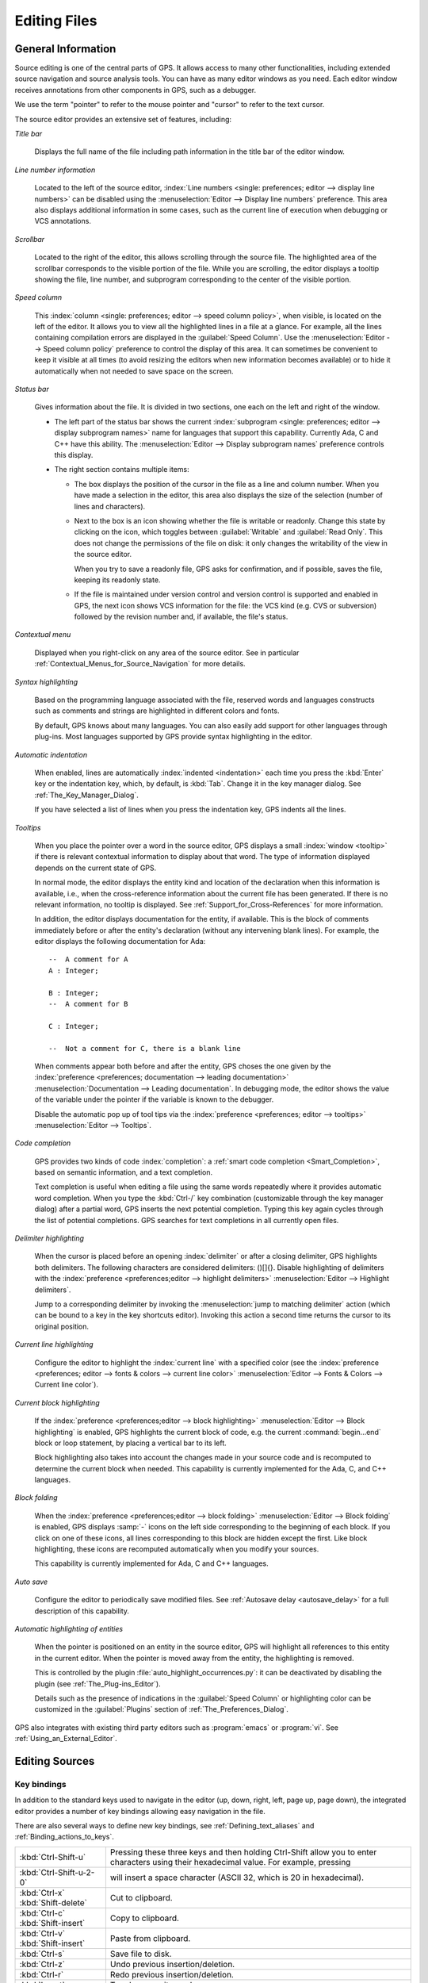 .. _Editing_Files:

*************
Editing Files
*************

.. index:: editing
.. _General_Information:

General Information
===================

Source editing is one of the central parts of GPS.  It allows access to
many other functionalities, including extended source navigation and source
analysis tools.  You can have as many editor windows as you need.  Each
editor window receives annotations from other components in GPS, such as a
debugger.

We use the term "pointer" to refer to the mouse pointer and "cursor" to
refer to the text cursor.

.. image:: source-editor.png

The source editor provides an extensive set of features, including:

*Title bar*

  Displays the full name of the file including path information in the
  title bar of the editor window.

*Line number information*

  Located to the left of the source editor, :index:`Line numbers <single:
  preferences; editor --> display line numbers>` can be disabled using the
  :menuselection:`Editor --> Display line numbers` preference.  This area
  also displays additional information in some cases, such as the current
  line of execution when debugging or VCS annotations.

*Scrollbar*

  Located to the right of the editor, this allows scrolling through the
  source file.  The highlighted area of the scrollbar corresponds to the
  visible portion of the file.  While you are scrolling, the editor
  displays a tooltip showing the file, line number, and subprogram
  corresponding to the center of the visible portion.

*Speed column*

  This :index:`column <single: preferences; editor --> speed column
  policy>`, when visible, is located on the left of the editor. It allows
  you to view all the highlighted lines in a file at a glance. For example,
  all the lines containing compilation errors are displayed in the
  :guilabel:`Speed Column`. Use the :menuselection:`Editor --> Speed column
  policy` preference to control the display of this area. It can sometimes
  be convenient to keep it visible at all times (to avoid resizing the
  editors when new information becomes available) or to hide it
  automatically when not needed to save space on the screen.

*Status bar*

  Gives information about the file. It is divided in two sections, one each
  on the left and right of the window.

  - The left part of the status bar shows the current :index:`subprogram
    <single: preferences; editor --> display subprogram names>` name for
    languages that support this capability. Currently Ada, C and C++
    have this ability. The :menuselection:`Editor --> Display subprogram
    names` preference controls this display.


  - The right section contains multiple items:

    * The box displays the position of the cursor in the file as a line and
      column number. When you have made a selection in the editor, this area
      also displays the size of the selection (number of lines and
      characters).

    * Next to the box is an icon showing whether the file is writable or
      readonly.  Change this state by clicking on the icon, which toggles
      between :guilabel:`Writable` and :guilabel:`Read Only`.  This does not
      change the permissions of the file on disk: it only changes the
      writability of the view in the source editor.

      When you try to save a readonly file, GPS asks for confirmation, and
      if possible, saves the file, keeping its readonly state.

    * If the file is maintained under version control and version control
      is supported and enabled in GPS, the next icon shows VCS information
      for the file: the VCS kind (e.g. CVS or subversion) followed by the
      revision number and, if available, the file's status.

*Contextual menu*

  Displayed when you right-click on any area of the source editor.  See in
  particular :ref:`Contextual_Menus_for_Source_Navigation` for more details.

*Syntax highlighting*

  Based on the programming language associated with the file, reserved
  words and languages constructs such as comments and strings are
  highlighted in different colors and fonts.

  By default, GPS knows about many languages. You can also easily add
  support for other languages through plug-ins. Most languages supported by
  GPS provide syntax highlighting in the editor.

*Automatic indentation*

  When enabled, lines are automatically :index:`indented <indentation>`
  each time you press the :kbd:`Enter` key or the indentation key, which,
  by default, is :kbd:`Tab`.  Change it in the key manager dialog.  See
  :ref:`The_Key_Manager_Dialog`.

  If you have selected a list of lines when you press the indentation key,
  GPS indents all the lines.

*Tooltips*

  When you place the pointer over a word in the source editor, GPS displays
  a small :index:`window <tooltip>` if there is relevant contextual
  information to display about that word.  The type of information
  displayed depends on the current state of GPS.

  In normal mode, the editor displays the entity kind and location of the
  declaration when this information is available, i.e., when the
  cross-reference information about the current file has been generated. If
  there is no relevant information, no tooltip is displayed.  See
  :ref:`Support_for_Cross-References` for more information.

  .. highlight:: ada

  In addition, the editor displays documentation for the entity, if
  available.  This is the block of comments immediately before or after the
  entity's declaration (without any intervening blank lines). For example,
  the editor displays the following documentation for Ada::

    --  A comment for A
    A : Integer;

    B : Integer;
    --  A comment for B

    C : Integer;

    --  Not a comment for C, there is a blank line

  When comments appear both before and after the entity, GPS choses the one
  given by the :index:`preference <preferences; documentation --> leading
  documentation>` :menuselection:`Documentation --> Leading documentation`.
  In debugging mode, the editor shows the value of the variable under the
  pointer if the variable is known to the debugger.

  Disable the automatic pop up of tool tips via the :index:`preference
  <preferences; editor --> tooltips>` :menuselection:`Editor --> Tooltips`.

*Code completion*

  GPS provides two kinds of code :index:`completion`: a :ref:`smart code
  completion <Smart_Completion>`, based on semantic information, and a text
  completion.

  Text completion is useful when editing a file using the same words
  repeatedly where it provides automatic word completion.  When you type
  the :kbd:`Ctrl-/` key combination (customizable through the key manager
  dialog) after a partial word, GPS inserts the next potential completion.
  Typing this key again cycles through the list of potential completions.
  GPS searches for text completions in all currently open files.

*Delimiter highlighting*

  When the cursor is placed before an opening :index:`delimiter` or after a
  closing delimiter, GPS highlights both delimiters.  The following
  characters are considered delimiters: ()[]{}.  Disable highlighting of
  delimiters with the :index:`preference <preferences;editor --> highlight
  delimiters>` :menuselection:`Editor --> Highlight delimiters`.

  Jump to a corresponding delimiter by invoking the :menuselection:`jump to
  matching delimiter` action (which can be bound to a key in the key
  shortcuts editor).  Invoking this action a second time returns the cursor
  to its original position.

*Current line highlighting*

  Configure the editor to highlight the :index:`current line` with a
  specified color (see the :index:`preference <preferences; editor -->
  fonts & colors --> current line color>` :menuselection:`Editor --> Fonts
  & Colors --> Current line color`).

*Current block highlighting*

  If the :index:`preference <preferences;editor --> block highlighting>`
  :menuselection:`Editor --> Block highlighting` is enabled, GPS highlights
  the current block of code, e.g. the current :command:`begin...end` block
  or loop statement, by placing a vertical bar to its left.

  Block highlighting also takes into account the changes made in your
  source code and is recomputed to determine the current block when needed.
  This capability is currently implemented for the Ada, C, and C++
  languages.

*Block folding*

  When the :index:`preference <preferences;editor --> block folding>`
  :menuselection:`Editor --> Block folding` is enabled, GPS displays
  :samp:`-` icons on the left side corresponding to the beginning of each
  block. If you click on one of these icons, all lines corresponding to
  this block are hidden except the first.  Like block highlighting, these
  icons are recomputed automatically when you modify your sources.

  This capability is currently implemented for Ada, C and C++ languages.

*Auto save*

  Configure the editor to periodically save modified files.  See
  :ref:`Autosave delay <autosave_delay>` for a full description of this
  capability.

*Automatic highlighting of entities*

  When the pointer is positioned on an entity in the source editor, GPS
  will highlight all references to this entity in the current editor.  When
  the pointer is moved away from the entity, the highlighting is removed.

  .. index:: plug-ins; auto_highlight_occurrences.py

  This is controlled by the plugin :file:`auto_highlight_occurrences.py`:
  it can be deactivated by disabling the plugin (see
  :ref:`The_Plug-ins_Editor`).

  Details such as the presence of indications in the :guilabel:`Speed Column` or
  highlighting color can be customized in the :guilabel:`Plugins` section
  of :ref:`The_Preferences_Dialog`.

.. index:: emacs

GPS also integrates with existing third party editors such as
:program:`emacs` or :program:`vi`.  See :ref:`Using_an_External_Editor`.

.. index:: editing
.. index:: source file
.. _Editing_Sources:

Editing Sources
===============

.. index:: key

Key bindings
------------

In addition to the standard keys used to navigate in the editor (up, down,
right, left, page up, page down), the integrated editor provides a number of
key bindings allowing easy navigation in the file.

There are also several ways to define new key bindings, see
:ref:`Defining_text_aliases` and :ref:`Binding_actions_to_keys`.

.. index:: hexadecimal
.. index:: ASCII


+-------------------------+--------------------------------------------------------------------------+
| :kbd:`Ctrl-Shift-u`     | Pressing these three keys and then holding Ctrl-Shift allow you to enter |
|                         | characters using their hexadecimal value. For example, pressing          |
+-------------------------+--------------------------------------------------------------------------+
| :kbd:`Ctrl-Shift-u-2-0` | will insert a space character (ASCII 32, which is 20 in hexadecimal).    |
+-------------------------+--------------------------------------------------------------------------+
| :kbd:`Ctrl-x`           | Cut to clipboard.                                                        |
| :kbd:`Shift-delete`     |                                                                          |
+-------------------------+--------------------------------------------------------------------------+
| :kbd:`Ctrl-c`           | Copy to clipboard.                                                       |
| :kbd:`Shift-insert`     |                                                                          |
+-------------------------+--------------------------------------------------------------------------+
| :kbd:`Ctrl-v`           | Paste from clipboard.                                                    |
| :kbd:`Shift-insert`     |                                                                          |
+-------------------------+--------------------------------------------------------------------------+
| :kbd:`Ctrl-s`           | Save file to disk.                                                       |
+-------------------------+--------------------------------------------------------------------------+
| :kbd:`Ctrl-z`           | Undo previous insertion/deletion.                                        |
+-------------------------+--------------------------------------------------------------------------+
| :kbd:`Ctrl-r`           | Redo previous insertion/deletion.                                        |
+-------------------------+--------------------------------------------------------------------------+
| :kbd:`Insert`           | Toggle overwrite mode.                                                   |
+-------------------------+--------------------------------------------------------------------------+
| :kbd:`Ctrl-a`           | Select the whole file.                                                   |
+-------------------------+--------------------------------------------------------------------------+
| :kbd:`Home`             | Go to the beginning of the line.                                         |
| :kbd:`Ctrl-Pgup`        |                                                                          |
+-------------------------+--------------------------------------------------------------------------+
| :kbd:`End`              | Go to the end of the line.                                               |
| :kbd:`Ctrl-Pgdown`      |                                                                          |
+-------------------------+--------------------------------------------------------------------------+
| :kbd:`Ctrl-Home`        | Go to the beginning of the file.                                         |
+-------------------------+--------------------------------------------------------------------------+
| :kbd:`Ctrl-End`         | Go to the end of the file.                                               |
+-------------------------+--------------------------------------------------------------------------+
| :kbd:`Ctrl-up`          | Go to the beginning of the line or to the previous line if already at    |
|                         | the beginning of the line.                                               |
+-------------------------+--------------------------------------------------------------------------+
| :kbd:`Ctrl-down`        | Go to the end of the line or to the beginning of the next line if        |
|                         | already at the end of the line.                                          |
+-------------------------+--------------------------------------------------------------------------+
| :kbd:`Ctrl-delete`      | Delete to the end of the current word.                                   |
+-------------------------+--------------------------------------------------------------------------+
| :kbd:`Ctrl-backspace`   | Delete to the beginning of the current word.                             |
+-------------------------+--------------------------------------------------------------------------+

.. _Menu_Items:

Menu Items
==========

This section describes the main menus that give access to extended
functionality related to source editing.

.. _The_File_Menu:

The :menuselection:`File` Menu
------------------------------

.. index:: menu; file --> new

* :menuselection:`File --> New`

  Open a new untitled source editor.  No syntax highlighting is performed until
  the file is saved since GPS needs to know the file name in order to choose
  the programming language associated with a file.

  When you save a new file for the first time, GPS asks you to enter the
  name of the file. If you have started typing Ada code, GPS tries to guess a
  name for the new file based on the first main entity in the editor and
  the current naming scheme.

.. index:: menu; file --> new view

* :menuselection:`File --> New View`

  Create a new view of the current editor. The new view shares the same
  contents: if you modify one of the source views, the other view is
  updated at the same time. This is particularly useful when you want to
  display two different parts of the same file, for example a function spec
  and its body.

  You can also create a new view by holding the :kbd:`shift` key down while
  dropping the editor (see :ref:`Moving_Windows`). This second method is
  better because you can specify where you want to put the new view. The
  default when using the menu puts the new view on top of the current
  editor.

.. index:: menu; file --> open

* :menuselection:`File --> Open...`

  Open a file selection dialog where you can select a file to edit. On
  Windows, this is the standard file selector. On other platforms, this is a
  built-in file selector described in :ref:`The_File_Selector`.

.. index:: menu; file --> open from project
.. _open_from_project:

* :menuselection:`File --> Open From Project...`

  Move the focus to the :ref:`omni_search` field, where you can immediately
  start typing part of the file name you want to open. This is the fastest
  way to select files to open.

.. index:: menu; file --> open from host
.. _Open_From_Host:

* :menuselection:`File --> Open From Host...`

  Open a file selector dialog where you can specify a remote host, as
  defined in :ref:`The_remote_configuration_dialog`. If you have access to
  a remote host file system, you can specify a file which can be edited in
  GPS. When you press the :guilabel:`save` button or menu item, the file is
  saved on the remote host.

  See :ref:`Using_GPS_for_Remote_Development` for a more efficient way to
  work locally on remote files.

.. index:: menu; file --> recent

* :menuselection:`File --> Recent`

  Open a submenu containing a list of the ten most recent files opened
  in GPS.

.. index:: menu; file --> save

* :menuselection:`File --> Save`

  Save the file corresponding to current source editor, if there are changes.

.. index:: menu; file --> save as

* :menuselection:`File --> Save As...`

  Save the current file under a different name, using the file selector
  dialog.  See :ref:`The_File_Selector`.

.. index:: menu; file --> save more

* :menuselection:`File --> Save More`

  Give access to additional save capabilities:

  - :menuselection:`File --> Save More --> All`

     Save all items, including projects.

  - :menuselection:`File --> Save More -->Desktop`

     Save the desktop to a file. The desktop includes information about
     files and graphs and their window sizes and positions in GPS. One
     desktop is saved per top level project so that when you reload the
     same project you get back to the same state you were in when you
     left GPS. If you load a different project, either another desktop or
     the default desktop is loaded.  Request GPS to automatically save this
     desktop when you quit with the :index:`preference <preferences;
     general --> save desktop on exit>` :menuselection:`General --> Save
     Desktop On Exit`.

.. index:: menu; file --> change directory

* :menuselection:`File --> Change Directory...`

  Open a directory selection dialog that lets you change the current
  working directory.

.. index:: menu; file --> locations

* :menuselection:`File --> Locations`

  This submenu gives access to functionalities related to the
  :guilabel:`Locations` window.

  - :menuselection:`File --> Locations --> Export Locations to Editor`

     List the contents of the :guilabel:`Locations` view in an editor.

.. index:: menu; file --> print
.. index:: print

* :menuselection:`File --> Print`

  Print the current window contents, optionally saving it if it was
  modified. The :guilabel:`Print Command` specified in the preferences is
  used if defined. On Unix this command is required; on Windows it is
  optional.

  On Windows, if no command is specified in the preferences, GPS displays
  the standard Windows print dialog box, allowing you to specify the target
  printer, the properties of the printer, which pages to print (all, or a
  specific range of pages), the number of copies to print, and, when more
  than one copy is specified, whether the pages should be collated.
  Pressing the :guilabel:`Cancel` button on the dialog box returns to GPS
  without printing the window contents. Each page is printed with a header
  containing the name of the file (if the window has ever been saved).  The
  page number is printed on the bottom of each page.

  See also:ref:`Print Command <Print_Command>`.

.. index:: menu; file --> close

* :menuselection:`File --> Close`

  Close the current window. This applies to all GPS windows, not just
  source editors.

.. index:: menu; file --> exit

* :menuselection:`File --> Exit`

  Exit GPS after confirmation and if needed, confirmation about saving
  modified windows and editors.

.. _The_Edit_Menu:

The :menuselection:`Edit` Menu
------------------------------

.. index:: menu; edit --> cut

* :menuselection:`Edit --> Cut`

  Cut the current selection and store it in the clipboard.

.. index:: menu; edit --> copy
.. index:: yank

* :menuselection:`Edit --> Copy`

  Copy the current selection to the clipboard.

.. index:: menu; edit --> paste

* :menuselection:`Edit --> Paste`

  Paste the contents of the clipboard at the current cursor position.

.. index:: menu; edit --> paste previous

* :menuselection:`Edit --> Paste previous`

  GPS stores a list of all the text that was previously copied to the
  clipboard through the use of :guilabel:`Copy` or :guilabel:`Cut`.

  By default, if you press :guilabel:`Paste`, the newest text will be
  inserted at the cursor's current position.  If you pres :guilabel:`Paste
  Previous` (one or more times) immediately after that, you can instead
  paste the text that was copied to the clipboard the previous time.

  For example, if you use :menuselection:`Edit --> Copy` to copy the text
  :samp:`First`, then copy the text :samp:`Second`, select
  :menuselection:`Edit --> Paste` to insert :samp:`Second` at the current
  cursor position. If you then select :menuselection:`Edit --> Paste
  Previous`, :samp:`Second` is replaced by :samp:`First`. When reaching the
  end of this list, GPS starts from the beginning and again inserts the
  text that was copied to the clipboard most recently.

  The size of this list is controlled by the :menuselection:`General -->
  Clipboard Size` :index:`preference <preferences; general --> clipboard
  size>`.

  For more information, see :ref:`The_Clipboard_View`.

.. index:: menu; edit --> undo

* :menuselection:`Edit --> Undo`

  Undo previous insertion or deletion in the current editor.

.. index:: menu; edit --> redo

* :menuselection:`Edit --> Redo`

  Redo previous insertion or deletion in the current editor.

.. index:: menu; edit --> rectangles

* :menuselection:`Edit --> Rectangles...`

  See the section :ref:`Rectangles` for more information on rectangles.

.. index:: menu; edit --> rectangles --> serialize

* :menuselection:`Edit --> Rectangles... -> Serialize`

  Increment a set of numbers found on adjacent lines.  The behavior depends
  on whether or not there is a current selection.

  If there is no selection, the set of lines modified begins with the
  current line and includes all adjacent lines that have at least one digit
  in the same column as the cursor. In the following example, '|' marks the
  place where the cursor starts::

     AAA |10 AAA
     CCC 34567 CCC
     DDD DDD

  Only the first two lines are modified and become::

     AAA 10 AAA
     CCC 11 CCC
     DDD DDD

  If there is a selection, all the lines in the selection are modified. For
  each line, the columns of each line that had digits in the same column of
  the first line are modified. Starting from the original example above, if
  you select all three lines, the replacement becomes::

     AAA 10 AAA
     CCC 11567 CCC
     DDD 12D

  Only the fifth and sixth columns are modified since only those
  columns contained digits in the first line.

  This feature assumes you selected a relevant set of lines. But it is
  designed most specifically for modifying blank parts of lines. For
  example, if you start with::

     AAA 1
     BBB
     CCC

  it becomes::

     AAA 1
     BBB 2
     CCC 3

.. index:: menu; edit --> select all

* :menuselection:`Edit --> Select all`

  Select the entire contents of the current source editor.

.. index:: menu; edit --> insert file

* :menuselection:`Edit --> Insert File...`

  Open a file selection dialog and insert the contents of that file in the
  current source editor at the current cursor position.

.. index:: menu; edit --> insert shell output

* :menuselection:`Edit --> Insert Shell Output...`

  Open an input window at the bottom of the GPS window where you can
  specify any external command.  If the command succeeds, the output
  of the command is inserted at the current cursor position, or, if text
  is selected, the text is passed to the external command and replaced
  by the command's output.

.. index:: menu; edit --> format selection

* :menuselection:`Edit --> Format selection`

  Indent and format the selection or the current line.  See
  :ref:`The_Preferences_Dialog` for preferences related to source
  formatting.

.. index:: menu; edit --> smart completion
.. index:: completion
.. _Smart_Completion:

* :menuselection:`Edit --> Smart completion`

  Complete the identifier prefix under the cursor and list the results in a
  pop-up window.  When used with Ada sources, this takes advantage of an
  entity database as well as Ada parsers embedded in GPS which analyze the
  context and offer completions from the entire project along with
  documentation extracted from comments surrounding declarations. To take
  full advantage of this feature, you must have the smart completion
  enabled, which causes the computation of the entity database at GPS
  startup.

  .. index:: gcc; -fdump-xref

  Support for C and C++ is not as powerful as the support for Ada since it
  relies completely on the cross-reference information files generated by
  the compiler, does not take into account the C/C++ context around the
  cursor, and does not extract documentation from comments around candidate
  declarations. To take advantage of this feature, you must enable the
  smart completion preference and build your C/C++ application with
  :command:`-fdump-xref`.

  In order to use this feature, open any Ada, C or C++ file and start
  typing an identifier, which must be declared either in the current file
  (and accessible from the cursor location) or in one of the packages of
  the loaded project.  Move the cursor after the last character of the
  incomplete identifier and hit the completion key (:kbd:`control-space` by
  default).  GPS opens a popup displaying all known identifiers that begin
  with the prefix you typed.  Browse among the various possibilities by
  clicking on the :kbd:`up` and :kbd:`down` keys or using the left
  scrollbar. For each entity, GPS displays a documentation box. If the
  location of the entity is known, it is displayed as an hyperlink and you
  can jump directly to its declaration by clicking on it.

  Typing additional letters reduces the range of possibilities, as long as
  possibilities remain. Once you have selected the expected completion,
  confirm it by pressing :kbd:`Enter`.  Typing any character which cannot be
  used in identifiers, including control characters, also confirms the
  current selection.

  GPS can also automatically complete subprogram parameters or dotted
  notation for child and nested packages. For example, if you type::

    with Ada.

  a smart completion window appears, listing all child and nested packages
  of Ada. You can configure the time interval after which the completion
  window appears (see :ref:`The_Preferences_Dialog`).

  You can also type the beginning of the package, e.g.::

    with Ada.Text

  Pressing the completion key offers you Text_IO.

  If you are in a code section, you can complete the fields of a record, or
  the contents of a package, e.g.::

     declare
       type R is record
          Field1 : Integer;
          Field2 : Integer;
       end record;

       V : R;
    begin
       V.

  Completing V. proposes Field1 and Field2.

  Smart completion also lists the possible parameters of a call you are
  currently making. For example, in the following code::

    procedure Proc (A, B, C : Integer);
    begin
       Proc (1,

  If you hit the completion key after the comma, the smart completion
  engine proposes completing with the named parameters "B =>", "C =>" or
  completing with all the remaining parameters, in this case "B =>, C =>
  )".

  .. image:: smart-completion.jpg

  Limitations:

  * This feature is currently only available for Ada, C and C++. Using
    the smart completion on sources of other languages behaves as the
    :ref:`identifier completion <Complete_Identifier>` does.

  * Smart completion for C and C++ is based on the cross-reference
    information generated by the compiler. Therefore, GPS has no knowledge
    of recently edited files: you must rebuild with :command:`-fdump-xref`
    to update the completion database.

  * Smart completion for C and C++ is only triggered at the beginning of an
    expression and by special characters such as '(', '->', or the C++
    operator '::' and may propose too many candidates since it does not have
    knowlege of the C/C++ syntax context. Typing new letters reduces the
    range of possibilities, as long as possibilitites remain.

  * Smart completion of subprogram parameters, fields and dotted
    notation are not yet available for C and C++.

.. index:: menu; edit --> more completion

* :menuselection:`Edit --> More Completion`

  This submenu contains more ways to automatically complete code.

  .. index:: menu; edit --> more completion --> expand alias

  * :menuselection:`Edit --> More Completion --> Expand alias`

    Consider the current word as an alias and expand according to aliases
    defined in :ref:`Defining_text_aliases`.

  .. index:: menu; edit --> more completion --> complete identifier
  .. index:: complete identifier
  .. _Complete_Identifier:

  * :menuselection:`Edit --> More Completion --> Completion Identifier`

    Complete the identifier prefix at the cursor. This command cycles
    through all identifiers starting with the specified prefix.

  .. index:: menu; edit --> more completion --> complete block
  .. index:: complete block

  * :menuselection:`Edit -- >More Completion --> Complete block`

    Close the current statement (if, case, loop) or unit (procedure,
    function, package). This action works only on an Ada buffer.

.. index:: menu; edit --> selection

* :menuselection:`Edit --> Selection`

  This submenu contains actions that apply to the current selection in the
  editor.

  .. index:: menu; edit --> selection --> comment lines

  * :menuselection:`Edit --> Selection --> Comment lines`

     Make the current selection or line into a comment based on the
     current programming language syntax.

  .. index:: menu; edit --> selection --> uncomment lines

  * :menuselection:`Edit --> Selection --> Uncomment lines`

     Remove the comment delimiters from the current selection or line.

  .. index:: menu; edit --> selection --> refill

  * :menuselection:`Edit --> Selection --> Refill`

     Rearrange line breaks in the selection or current line so that line
     lengths do not exceed the maximum length, as set in the
     :guilabel:`Right margin` preference (see :ref:`The_Preferences_Dialog`).

  .. index:: menu; edit --> selection --> sort

  * :menuselection:`Edit --> Selection --> Sort`

      Sort the selected lines alphabetically. This is particularly
      useful when editing files that are not source code or for
      specific parts of code, such as :command:`with` clauses in Ada.

  .. index:: menu; edit --> selection --> sort reverse

  * :menuselection:`Edit --> Selection --> Sort Reverse`

      Sort the selected lines in reverse alphabetical order.

  .. index:: menu; edit --> selection --> pipe in external program

  * :menuselection:`Edit --> Selection --> Pipe in external program...`

      Open an input window at the bottom of the GPS window where you can
      specify any external command which is passed to the current selection
      as input. If the command succeeds, the selection is replaced by the
      output of the command.

  .. index:: menu; edit --> selection --> untabify
  .. index:: tabs

  * :menuselection:`Edit --> Selection --> Untabify`

      Replace all tabs in the current selection (or in the whole buffer if
      there is no selection) by the appropriate number of spaces

  .. index:: menu; edit --> selection --> move right
  .. index:: menu; edit --> selection --> move left

  * :menuselection:`Edit --> Selection --> Move Right`
  * :menuselection:`Edit --> Selection --> Move Left`

      Shift the currently selected lines (or the current line if there
      is no selection) one character to the right or left.

.. index:: menu; edit --> fold all blocks
.. index:: code folding

* :menuselection:`Edit --> Fold all blocks`

  Collapse all blocks in the current file.

.. index:: menu; edit --> unfold all blocks

* :menuselection:`Edit --> Unfold all blocks`

  Uncollapse all blocks in the current file.

.. index:: menu; edit --> create bookmark

* :menuselection:`Edit --> Create bookmark`

  Creates a new :guilabel:`Bookmark` at cursor position. For more
  information, see :ref:`Bookmarks`.

.. index:: menu; edit --> pretty print
.. index:: pretty print
.. index:: gnatpp

* :menuselection:`Edit --> Pretty Print`

  Pretty-print the current source editor by calling the external tool
  :program:`gnatpp`.  Specify :program:`gnatpp` switches in the switch
  editor.  See :ref:`The_Switches_Editor`.

.. index:: menu; edit --> generate body
.. index:: generate body
.. index:: gnatstub

* :menuselection:`Edit --> Generate Body`

  Generate an Ada body stub for the current source editor by calling
  the external tool :program:`gnatstub`.

.. index:: menu; edit --> edit with external editor

* :menuselection:`Edit --> Edit with external editor`

  See :ref:`Using_an_External_Editor`.

.. index:: menu; edit --> aliases
.. index:: alias

* :menuselection:`Edit --> Aliases`

  Display the Aliases editor. See :ref:`Defining_text_aliases`.

.. index:: menu; edit --> key shortcuts
.. index:: key shortcuts

* :menuselection:`Edit --> Key shortcuts`

  Start the key manager dialog, used to associate commands with special
  keys.  See :ref:`The_Key_Manager_Dialog`.

.. index:: menu; edit --> preferences

* :menuselection:`Edit --> Preferences`

  Start the preferences dialog. See :ref:`The_Preferences_Dialog`.


.. index:: rectangle
.. index:: menu; edit --> rectangles
.. _Rectangles:

Rectangles
==========

Rectangle commands operate on a rectangular area of the text, specifically
all the characters between two columns in a certain range of lines.

.. index:: plug-ins; emacs.py

Select a rectangle using the standard selection mechanism.  Either use the
mouse to highlight the proper region, use :kbd:`shift` and the cursor keys
to extend the selection, or use the Emacs selection (with the mark and the
current cursor location) if you have activated the :file:`emacs.py` plugin.

Visually, a selected rectangle appears exactly the same as the standard
selection.  In particular, the characters after the last column on each
line are also highlighted. Whether a selection is interpreted as full text
or a rectangle depends on the entry you use to manipulate the selection.

If you use one of the entries from the :menuselection:`Edit --> Rectangles`
menu, the rectangle extends from the top-left corner to the bottom-right
corner.  All characters to the right of the right-most column, although
highlighted, are not considered part of the rectangle.

Consider for example the following text::

  package A is
     procedure P;

     procedure Q;
  end A;


and assume you have selected from the character "p" in "procedure P" down to
the character "c" in "procedure Q".

You can then use one of the following entries (either from the menu or key
shortcuts assigned to them via the usual :menuselection:`Edit --> Key
shortcuts` menu).

* :menuselection:`Edit --> Rectangles --> Cut` or :menuselection:`Edit -->
  Rectangles --> Delete`

  Remove the selected text (and have no effect on empty lines within the
  rectangle). The former entry will, in addition, copy the rectangle to the
  clipboard so you can paste it later. In our example, you end up with::

    package A is
       edure P;

       edure Q;
    end A;

* :menuselection:`Edit --> Rectangles --> Copy`

  Copies the contents of the rectangle into the clipboard without
  affecting the current editor.

* :menuselection:`Edit --> Rectangles --> Paste`

  Pastes the contents of the clipboard as a rectangle: each line from the
  clipboard is treated independently and inserted on successive lines in
  the current editor. They all start in the same column (the one where the
  cursor was initially in) and existing text in the editor lines is shifted
  to the right. If, for example, you now place the cursor in the first
  column of the second line and paste, you end up with::

    package A is
    proc   edure P;

    proc   edure Q;
    end A;

* :menuselection:`Edit --> Rectangles --> Clear`

  Replaces the contents of the selected rectangle with spaces. If you start
  from our initial exmaple, you end up with the following. Note the
  difference between this and :menuselection:`Edit --> Rectangles -->
  Delete` menu::

    package A is
           edure P;

           edure Q;
    end A;

* :menuselection:`Edit --> Rectangles --> Open`

  Replaces the contents of the selected rectangle with spaces but shifts
  the lines to the right to do so. Note the difference between this and the
  :menuselection:`Edit --> Rectangles --> Clear` menu::

    package A is
           procedure P;

           procedure Q;
    end A;

* :menuselection:`Edit --> Rectangles --> Replace With Text`

  Similar to :menuselection:`Edit --> Rectangles --> Clear` but the
  rectangle is replaced with user-defined text. The lines are shifted left
  or right if the inserted text is shorter (respectively, longer) than the
  width of the rectangle. This command affects lines that are empty in the
  initial rectangle.  If, for example, you replace our initial rectangle
  with the text "TMP", you end up with the following. Note that the
  character "c" has disappeared, since "TMP" is shorter than our rectangle
  width (4 characters)::

    package A is
       TMPedure P;
       TMP
       TMPedure Q;
    end A;

* :menuselection:`Edit --> Rectangles --> Insert Text`

  Inserts text to the left of the rectangle on each line. The following
  example inserts :samp:`TMP`. Note the difference between this command and
  :menuselection:`Edit --> Rectangles --> Replace With Text`. This command
  also inserts the text on lines that are empty in the initial rectangle::

    package A is
       TMPprocedure P;
       TMP
       TMPprocedure Q;
    end A;

* :menuselection:`Edit --> Rectangles --> Sort`

  Sorts the selected lines according to the key which starts and ends on
  the rectangle's columns::

    aaa 15 aa
    bbb 02 bb
    ccc 09 cc

  With a selection starting from the 1 on the first line and ending on the
  9 on the last, the lines are sorted as follows::

    bbb 02 bb
    ccc 09 cc
    aaa 15 aa

* :menuselection:`Edit --> Rectangles --> Sort reverse`

  As above but in the reverse order.


.. index:: macros
.. _Recording_and_replaying_macros:

Recording and replaying macros
==============================

It is often convenient to be able to repeat a given key sequence a number of
times.

GPS supports this with several different methods:

* Repeat the next action

  .. index:: action; repeat next

  If you want to repeat the action of pressing a single key, first use the
  GPS action :guilabel:`Repeat Next` (bound by default to :kbd:`control-u`,
  but this can be changed as usual through the :menuselection:`Edit --> Key
  Shortcuts` menu), entering the number of times you wish to repeat, and
  then pressing the key whose action you want to repeat.

  For example, the sequence :kbd:`control-u 79 -` inserts 79 characters of
  '-' in the current editor.  This is often useful to insert separators.

  If you are using the Emacs mode (see :menuselection:`Tools --> Plug-ins`
  menu), you can also use the sequence :kbd:`control-u 30 control-k` to
  delete 30 lines.

* Recording macros

  .. index:: menu; tools --> macros

  To repeat a sequence of more than 1 key, record the sequence as a
  macro. All macro-related menus are found in the :menuselection:`Tools -->
  Macros` menu, but it is often more convenient to use these through key
  bindings, which you can of course override.

  First, tell GPS to should start recording the keys you are pressing via
  the :menuselection:`Tools --> Macros --> Start Keyboard Macro` menu.  As
  its name indicates, this only records keyboard events, not mouse events.
  GPS keeps recording the events until you select the :menuselection:`Tools
  --> Macros --> Stop Macro` menu.

  In Emacs mode, macro actions are bound to :kbd:`control-x (`,
  :kbd:`control-x )` and :kbd:`control-x e` key shortcuts. For example, you
  can execute the following to create a very simple macro that deletes the
  current line wherever your cursor initially is on that line:

  *  :kbd:`control-x (`     start recording
  *  :kbd:`control-a`      go to beginning of line
  *  :kbd:`control-k`      delete line
  *  :kbd:`control-x )`     stop recording


.. index:: automatic casing; exceptions
.. _Contextual_Menus_for_Editing_Files:

Contextual Menus for Editing Files
==================================

Whenever you ask for a contextual menu (using, for example, the right
button on your mouse) on a source file, you get access to a number of
entries, which are displayed or hidden depending on the current context.

These menu entries include the following categories:

*Source Navigation*

  See :ref:`Contextual_Menus_for_Source_Navigation`.

*Dependencies*

  See :ref:`The_Dependency_Browser`.

*Entity browsing*

  See :ref:`Entity_Browser`.

*Project view*

  See :ref:`The_Project_View`.

*Version control*

  See :ref:`The_Version_Control_Contextual_Menu`.

*Debugger*

  See :ref:`Using_the_Source_Editor_when_Debugging`.

*Case exceptions*

  See :ref:`Handling_of_case_exceptions`.

*Refactoring*

  See :ref:`Refactoring`.

.. index:: language, editor
.. index:: character set

In addition, an entry :menuselection:`Properties...` is always visible in
this contextual menu. When you select it, a dialog allows you to override
the language or the character set used for the file.  This is useful when
opening a file that does not belong to the current project but where you
want to benefit from the syntax highlighting, which depends on knowing the
file's language.

Do not override the language for source files belonging to the current
project. Instead, use the :menuselection:`Project --> Edit Project
Properties` menu and change the naming scheme as appropriate. This provides
better consistency between GPS and the compiler in the way they manipulate
the file.

.. index:: casing; automatic
.. _Handling_of_case_exceptions:

Handling of casing
==================

GPS maintains a dictionary of identifiers and a corresponding casing that
are used by all case-insensitive languages. When editing or reformatting a
buffer for such a language, the dictionary is checked first. If GPS finds
an entry for a word or a substring of a word, it is used; otherwise the
specified default casing for keywords or identifiers is used. A substring
is defined as a part of the word separated by underscores.

.. index:: preferences; editor --> ada --> casing policy
.. index:: preferences; editor --> ada --> reserved word casing
.. index:: preferences; editor --> ada --> identifier casing

This feature is not activated for entities (keywords or identifiers) for
which the casing is set to :guilabel:`Unchanged` in the
:menuselection:`Editor --> Ada --> Reserved word casing` or
:menuselection:`Editor --> Ada --> Identifier casing` preferences.

A contextual menu named :menuselection:`Casing` has the following entries:

* :menuselection:`Casing --> Lower *entity*`

  Set the selected entity to be in lower case.

* :menuselection:`Casing --> Upper *entity*`

  Set the selected entity to be in upper case.

* :menuselection:`Casing --> Mixed *entity*`

  Set the selected entity to be in mixed case (the first letter and letters
  before an underscore are in upper case and all other letters are in lower
  case).

* :menuselection:`Casing --> Smart Mixed *entity*`

  Set the selected entity as smart mixed case, which is the same as above
  except that upper case letters are kept unchanged.

* :menuselection:`Casing --> Add exception for *entity*`

  Add the current entity into the dictionary.

* :menuselection:`Casing --> Remove exception for *entity*`

  Remove the current entity from the dictionary.

To add or remove a substring from the dictionary, first select the
substring in the editor.  Then, the last two contextual menu entries will
be:

* :menuselection:`Casing --> Add substring exception for *str*`

  Add the selected substring into the dictionary.

* :menuselection:`Casing --> Remove substring exception for *str*`

  Remove the selected substring from the dictionary.


.. index:: refactoring
.. _Refactoring:

Refactoring
===========

GPS includes basic facilities to refactor your code.  "Refactoring" is the
term used to describe manipulation of source code that does not affect the
behavior of the code but helps reorganize it to make it more readable, more
extendable, or make other similar improvements.  Refactoring techniques are
generally things that programmers have done by hand, but which can be done
faster and more securely when done automatically by a tool.

A basic recommendations when you refactor your code is to recompile and
test your application regularly to make sure each small modification you
made did not change the behavior of your application.  This is particularly
true with GPS, since it relies on the cross-references information
generated by the compiler. If some source files have not been recompiled
recently, GPS prints warning messages indicating that the operation might
be dangerous and/or only partially performed.

One of the reference books used in the choice of refactoring methods for
GPS is "Refactoring", by Martin Fowler (Addison Wesley).

.. _Rename_Entity:

Rename Entity
-------------

Clicking on an entity in a source file and selecting the
:menuselection:`Refactoring --> Rename` contextual menu opens a dialog
asking for the new name of the entity. GPS renames all instances of the
entity in your application, including the definition of the entity, its
body, and all calls to it.  No comments are updated so you should probably
manually check that the comment for the entity still applies.

GPS handles primitive operations by also renaming the operations it
overrides or that overrides it, so any dispatching call to that operation
is also renamed, allowing the application to continue to work properly. If
you are renaming a parameter to a subprogram, GPS also renames parameters
with the same name in overriding or overridden subprograms.

You can specify the behavior for read-only files: by default, GPS wil not do
any refactoring in these files and instead displays a dialog listing them.
However, you can choose to make them writable just as if you had clicked on
the :guilabel:`Read-Only` button in the status bar of the editor and have
GPS perform the renaming in them as well.

.. _Name_Parameters:

Name Parameters
---------------

If you are editing Ada code and click on a call to a subprogram, GPS
displays a :menuselection:`Refactoring --> Name parameters` contextual
menu, which replaces all unnamed parameters by named parameters, for
example::

     Call (1, 2)
  =>
     Call (Param1 => 1, Param2 => 2);


.. _Extract_Subprogram:

Extract Subprogram
------------------

This refactoring moves some code into a separate subprogram to simplify the
original subprogram by moving part of its code elsewhere.  Here is an
example from the "Refactoring" book. The refactoring takes place in the
body of the package :file:`pkg.adb`, but the spec is needed so you can
compile the source code (a preliminary, but mandatory, step before you can
refactor the code)::

  pragma Ada_05;

  with Ada.Containers.Indefinite_Doubly_Linked_Lists;
  with Ada.Strings.Unbounded;

  package Pkg is

     type Order is tagged null record;
     function Get_Amount (Self : Order) return Integer;

     package Order_Listsis new
        Ada.Containers.Indefinite_Doubly_Linked_Lists (Order);

     type Invoice is tagged record
        Orders : Order_Lists.List;
        Name   : Ada.Strings.Unbounded.Unbounded_String;
     end record;

     procedure Print_Owing (Self : Invoice);

  end Pkg;

An initial implementation for this is the following::

  pragma Ada_05;
  with Ada.Strings.Unbounded;  use Ada.Strings.Unbounded;
  with Ada.Text_IO;            use Ada.Text_IO;

  package body Pkg is
     use Order_Lists;

     ----------------
     -- Get_Amount --
     ----------------

     function Get_Amount (Self : Order) return Integer is
     begin
        return 0;
     end Get_Amount;

     -----------------
     -- Print_Owing --
     -----------------

     procedure Print_Owing (Self : Invoice) is
        E : Order_Lists.Cursor := First (Self.Orders);
        Outstanding : Natural := 0;
        Each : Order;
     begin
        --  <<< line 30
        --  Print Banner

        Put_Line ("");
        Put_Line (" Customer Owes         ");
        Put_Line ("");  --  << line 35

        --  Calculate Outstanding

        while Has_Element (E) loop
           Each := Element (E);
           Outstanding := Outstanding + Each.Get_Amount;
           Next (E);
        end loop;

        --  Print Details

        Put_Line ("Name: " & To_String (Self.Name));
        Put_Line ("Outstanding:" & Outstanding'Img);
     end Print_Owing;
  end Pkg;

Suppose we feel the procedure :command:`Print_Owing` is too long and does
several independent actions.  We will perform a series of three successive
refactoring steps to extract the code and move it elsewhere.

First, we move the code that prints the banner. Moving it is easy, since
this code does not depend on any context. We could just do a copy-paste,
but then we would have to create the new subprogram. Instead, we select lines
30 to 35 and then select the :menuselection:`Refactoring --> Extract
Subprogram` contextual menu.  GPS removes those lines from the subprogram
:command:`Print_Owing` and creates a new procedure :command:`Print_Banner`
(the name is specified by the user; GPS does not try to guess a name). Also,
since the chunk of code that is extracted starts with a comment, GPS
automatically uses that comment as the documentation for the new
subprogram.  Here is the relevant part of the resulting file::

  package body Pkg is

     procedure Print_Banner;
     --  Print Banner

     ------------------
     -- Print_Banner --
     ------------------

     procedure Print_Banner is
     begin
        Put_Line ("");
        Put_Line (" Customer Owes         ");
        Put_Line ("");
     end Print_Banner;

     ... (code not shown)

     procedure Print_Owing (Self : Invoice) is
        E : Order_Lists.Cursor := First (Self.Orders);
        Outstanding : Natural := 0;
        Each : Order;
     begin
        Print_Banner;

        --  Calculate Outstanding

        while Has_Element (E) loop
           Each := Element (E);
           Outstanding := Outstanding + Each.Get_Amount;
           Next (E);
        end loop;

        --  Print Details   <<< line  54

        Put_Line ("Name: " & To_String (Self.Name));
        Put_Line ("Outstanding:" & Outstanding'Img);  --  line 57
     end Print_Owing;
  end Pkg;

A more interesting example is when we want to extract the code to print the
details of the invoice. This code depends on one local variable and the
parameter to :command:`Print_Owing`.  When we select lines 54 to 57 and
extract it into a new :command:`Print_Details` subprogram, GPS
automatically decides which variables to extract and whether they should
become parameters of the new subprogram or local variables. In the former
case, it also automatically decides whether to create :samp:`in`,
:samp:`out` or :samp:`in out` parameters. If there is a single :samp:`out`
parameter, GPS automatically creates a function instead of a procedure.

GPS uses the same name for the local variable for the parameters. Often, it
makes sense to recompile the new version of the source and apply the
:menuselection:`Refactoring --> Rename Entity` refactoring to have more
specific names for the parameters, or the :menuselection:`Refactoring -->
Name Parameters` refactoring so that calls to the new method uses named
parameters to further clarify the code::

     ... code not shown

     procedure Print_Details
       (Self : Invoice'Class;
        Outstanding : Natural);
     --  Print Details

     -------------------
     -- Print_Details --
     -------------------

     procedure Print_Details
       (Self : Invoice'Class;
        Outstanding : Natural)
     is
     begin
        Put_Line ("Name: " & To_String (Self.Name));
        Put_Line ("Outstanding:" & Outstanding'Img);
     end Print_Details;

     procedure Print_Owing (Self : Invoice) is
        E : Order_Lists.Cursor := First (Self.Orders);
        Outstanding : Natural := 0;
        Each : Order;
     begin
        Print_Banner;

        --  Calculate Outstanding

        while Has_Element (E) loop
           Each := Element (E);
           Outstanding := Outstanding + Each.Get_Amount;
           Next (E);
        end loop;

        Print_Details (Self, Outstanding);
     end Print_Owing;

Finally, we want to extract the code that computes the outstanding
balance. When this code is moved, the variables :command:`E` and
:command:`Each` become dead in :command:`Print_Owing` and are moved into
the new subprogram (which we call :command:`Get_Outstanding`). The initial
selection should include the blank lines before and after the code to keep
the resulting :command:`Print_Owing` simpler. GPS automatically ignores
those blank lines.  Here is the result of that last refactoring ::

     ... code not shown

     procedure Get_Outstanding (Outstanding : in out Natural);
     --  Calculate Outstanding

     ---------------------
     -- Get_Outstanding --
     ---------------------

     procedure Get_Outstanding (Outstanding : in out Natural) is
        E : Order_Lists.Cursor := First (Self.Orders);
        Each : Order;
     begin
        while Has_Element (E) loop
           Each := Element (E);
           Outstanding := Outstanding + Each.Get_Amount;
           Next (E);
        end loop;
     end Get_Outstanding;

     procedure Print_Owing (Self : Invoice) is
        Outstanding : Natural := 0;
     begin
        Print_Banner;
        Get_Outstanding (Outstanding);
        Print_Details (Self, Outstanding);
     end Print_Owing;

The final version of :command:`Print_Owing` is not perfect. For example,
passing the initial value 0 to :command:`Get_Outstanding` is useless and,
in fact, it should probably be a function with no parameter. But GPS
already saves a lot of time and manipulation even given these
imperfections.

Finally, a word of caution: this refactoring does not check that you are
starting with valid input. For example, if the text you select includes a
:command:`declare` block, you should always include the full block, not
just a part of it (or select text between :command:`begin` and
:command:`end`). Likewise, GPS does not expect you to select any part of the
variable declarations, just the code.


.. index:: external editor
.. _Using_an_External_Editor:

Using an External Editor
========================

.. index:: preferences; editor --> external editor

GPS is integrated with a number of external editors, in particular
:program:`emacs` and :program:`vi`. The choice of the default external
editor is done in the :menuselection:`Editor --> External editor`
preference.

The following values are recognized:

.. index:: gnuclient

* :program:`gnuclient`

  This is the recommended client. It is based on Emacs, but needs an extra
  package to be installed. This is the only client providing a full
  integration in GPS, since any extended lisp command can be sent to the
  Emacs server.

  By default, :program:`gnuclient` opens a new Emacs frame for every file
  you open. You might want to add the following code to your :file:`.emacs`
  file (create one if needed) so that the same Emacs frame is reused each
  time::

       (setq gnuserv-frame (car (frame-list)))

  See `http://www.hpl.hp.com/personal/ange/gnuserv/home.html
  <http://www.hpl.hp.com/personal/ange/gnuserv/home.html>`_ for more
  information.


.. index:: emacsclient

* :program:`emacsclient`

  This is a program that is always available if you have installed Emacs. As
  opposed to starting a new Emacs every time, it reuses an existing Emacs
  sessions, so it is extremely fast to open a file.

.. index:: emacs

* :program:`emacs`

  This clients start a new Emacs session every time a file needs to be
  opened. You should use :program:`emacsclient` instead, since it is much
  faster and makes it easier to copy and paste between multiple files.  The
  only reason to use this external editor is if your system does not support
  :program:`emacsclient`.


.. index:: vi

* :program:`vim`

  `Vim` is a vi-like editor that provides a number of enhancements, for
  example, syntax highlighting for all languages supported by GPS.
  Selecting this external editor starts an :program:`xterm` (or command
  window, depending on your system) with a running :program:`vim` process
  editing the file.

  One limitation of this editor is that if GPS needs to open the same file
  a second time, it opens a new editor instead of reusing the existing one.

  To enable this capability, the :program:`xterm` executable must be found
  in the PATH and thus this is not supported on Windows systems.  On
  Windows systems, use the :command:`program` editor instead.

* :program:`vi`

  This editor works exactly like :program:`vim`, but uses the standard
  :program:`vi` command instead of :program:`vim`.

.. index:: preferences; editor --> custom editor command

* :program:`custom`

  Specify any external editor by choosing this entry.  Specify the complete
  command line used to call the editor in the :menuselection:`Editor -->
  Custom editor command` preference.

* :program:`none`

  No external editor is used and the contextual menus do not appear.

In the cases that require an Emacs server, the project file currently used
in GPS is set appropriately the first time Emacs is spawned. This means
that if you load a new project in GPS or modify the paths of the current
project, you should kill any running Emacs, so a new one is spawned by GPS
with the appropriate project.

Alternatively, explicitly reload the project from Emacs itself by using the
:menuselection:`Project --> Load` menu in :program:`emacs` (if
:command:`ada-mode` is correctly installed).

.. index:: preferences; editor --> always use external editor

The :menuselection:`Editor --> Always use external editor` preference lets
you chose to use an external editor every time you double-click on a file,
instead of opening GPS's own editor.

.. index:: clipboard
.. index:: cut
.. index:: copy
.. index:: yank
.. index:: paste
.. _Using_the_Clipboard:

Using the Clipboard
===================

This section is of interest to X-Window users who are used to cutting and
pasting with the middle mouse button. In the GPS text editor, as in many
recent X applications, the :guilabel:`GPS clipboard` is set by explicit
cut/copy/paste actions, either through menu items or keyboard shortcuts,
and the :guilabel:`primary clipboard` (i.e. the 'middle button' clipboard)
is set to the current selection.

Therefore, copy/paste between GPS and other X applications using the
:guilabel:`primary clipboard` still work provided there is text currently
selected. The :guilabel:`GPS clipboard`, when set, overrides the
:guilabel:`primary clipboard`.

By default, GPS overrides the X mechanism. To prevent this, add the
following line::

  OVERRIDE_MIDDLE_CLICK_PASTE = no

to your :file:`traces.cfg` file (typically in :file:`~/.gps/`). Note that
the X mechanism pastes all attributes of text, including coloring and
editability, which can be confusing.

See `http://standards.freedesktop.org/clipboards-spec/clipboards-latest.txt
<http://standards.freedesktop.org/clipboards-spec/clipboards-latest.txt>`_
for more information.

.. index:: saving
.. _Saving_Files:

Saving Files
============

.. index:: menu; file --> save

After you have finished editing your files, you need to save them.  Do so by
selecting the :menuselection:`File --> Save` menu, which saves the
currently selected file.

.. index:: menu; file --> save as

Use the :menuselection:`File --> Save As...` menu if you want to save the
file with another name or in another directory.

.. index:: menu; file --> save more --> all

If you have multiple files to save, use the :menuselection:`File --> Save
More --> All` menu, which opens a dialog listing all the currently modified
editors.  Select which ones should be saved and click on :guilabel:`Save`
to save those editors.

.. index:: preferences; editor --> autosave delay
.. index:: saving; automatic

When calling external commands, such as compiling a file, if the
:menuselection:`Editor --> Autosave delay` preference is set to 0, this
same dialog is also used to make sure the external command sees your
changes.  If the preference is enabled, editors are saved automatically.

.. image:: save-dialog.jpg

Conveniently select or unselect all the files at once by clicking on the
title of the first column (labeled :guilabel:`Select`). This toggles the
selection status of all files.

If you press :guilabel:`Cancel` instead of :guilabel:`Save`, nothing is
saved and the action that displayed this dialog is also canceled. Such
actions can be, for example, starting a compilation command, a VCS
operation, or quitting GPS with unsaved files.

